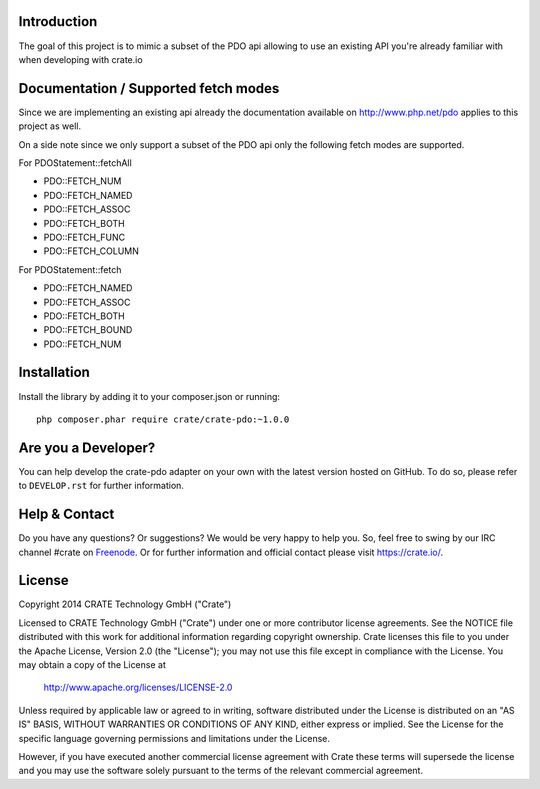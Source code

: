 .. image:: https://cdn.crate.io/web/1.0.0/img/logo-solid.png
    :width: 155px
    :height: 45px
    :alt: Crate
    :target: https://crate.io

.. image:: https://travis-ci.org/Ocramius/crate-pdo.svg?branch=master
    :target: https://travis-ci.org/Ocramius/crate-pdo
    :alt: Build status

.. image:: https://scrutinizer-ci.com/g/Ocramius/crate-pdo/badges/coverage.png?b=master
    :target: https://scrutinizer-ci.com/g/Ocramius/crate-pdo/?branch=master
    :alt: Coverage

.. image:: https://scrutinizer-ci.com/g/Ocramius/crate-pdo/badges/quality-score.png?b=master
    :target: https://scrutinizer-ci.com/g/Ocramius/crate-pdo/?branch=master
    :alt: Quality


Introduction
============

The goal of this project is to mimic a subset of the PDO api allowing to use an existing API you're already familiar
with when developing with crate.io

Documentation / Supported fetch modes
=====================================

Since we are implementing an existing api already the documentation available on http://www.php.net/pdo applies to this
project as well.


On a side note since we only support a subset of the PDO api only the following fetch modes are supported.


For PDOStatement::fetchAll

- PDO::FETCH_NUM
- PDO::FETCH_NAMED
- PDO::FETCH_ASSOC
- PDO::FETCH_BOTH
- PDO::FETCH_FUNC
- PDO::FETCH_COLUMN

For PDOStatement::fetch

- PDO::FETCH_NAMED
- PDO::FETCH_ASSOC
- PDO::FETCH_BOTH
- PDO::FETCH_BOUND
- PDO::FETCH_NUM

Installation
============

Install the library by adding it to your composer.json or running::

    php composer.phar require crate/crate-pdo:~1.0.0

Are you a Developer?
====================

You can help develop the crate-pdo adapter on your own with the latest version hosted on
GitHub.
To do so, please refer to ``DEVELOP.rst`` for further information.

Help & Contact
==============

Do you have any questions? Or suggestions? We would be very happy
to help you. So, feel free to swing by our IRC channel #crate on Freenode_.
Or for further information and official contact please
visit `https://crate.io/ <https://crate.io/>`_.

.. _Freenode: http://freenode.net

License
=======

Copyright 2014 CRATE Technology GmbH ("Crate")

Licensed to CRATE Technology GmbH ("Crate") under one or more contributor
license agreements.  See the NOTICE file distributed with this work for
additional information regarding copyright ownership.  Crate licenses
this file to you under the Apache License, Version 2.0 (the "License");
you may not use this file except in compliance with the License.  You may
obtain a copy of the License at

  http://www.apache.org/licenses/LICENSE-2.0

Unless required by applicable law or agreed to in writing, software
distributed under the License is distributed on an "AS IS" BASIS, WITHOUT
WARRANTIES OR CONDITIONS OF ANY KIND, either express or implied.  See the
License for the specific language governing permissions and limitations
under the License.

However, if you have executed another commercial license agreement
with Crate these terms will supersede the license and you may use the
software solely pursuant to the terms of the relevant commercial agreement.
